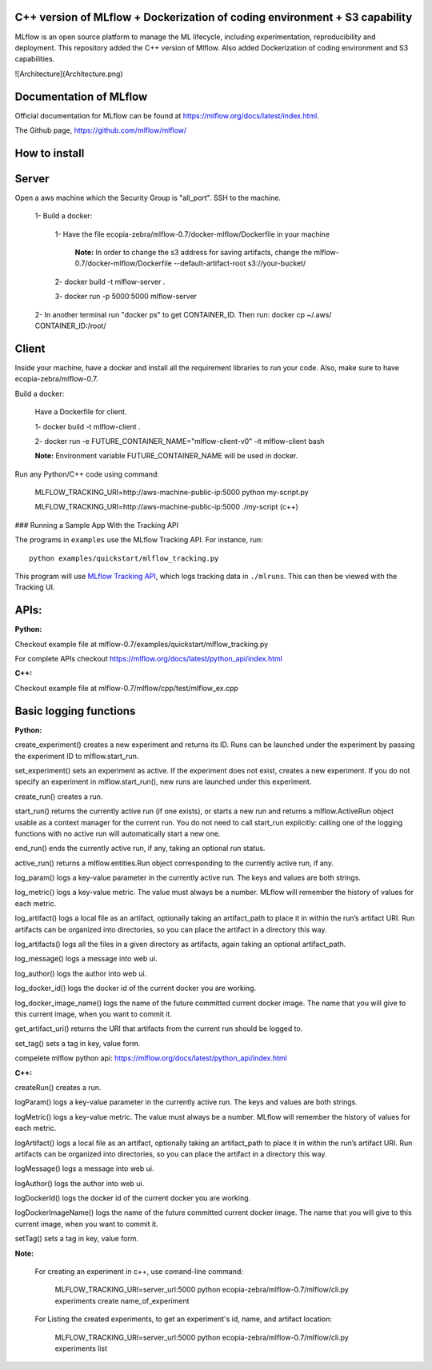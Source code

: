C++ version of MLflow + Dockerization of coding environment + S3 capability
================================================================================

MLflow is an open source platform to manage the ML lifecycle, including experimentation, reproducibility and deployment.
This repository added the C++ version of Mlflow. Also added Dockerization of coding environment and S3 capabilities. 

![Architecture](Architecture.png)

Documentation of MLflow
========================================
Official documentation for MLflow can be found at https://mlflow.org/docs/latest/index.html.

The Github page, https://github.com/mlflow/mlflow/


How to install
====================
Server
====================
Open a aws machine which the Security Group is "all_port". SSH to the machine.

  1- Build a docker:
 
     1- Have the file ecopia-zebra/mlflow-0.7/docker-mlflow/Dockerfile in your machine
     
       **Note:** In order to change the s3 address for saving artifacts, change the mlflow-0.7/docker-mlflow/Dockerfile --default-artifact-root s3://your-bucket/
    
     2- docker build -t mlflow-server .
    
     3- docker run -p 5000:5000 mlflow-server

  2- In another terminal run "docker ps" to get CONTAINER_ID. Then run: docker cp  ~/.aws/  CONTAINER_ID:/root/
  

  

Client
====================
Inside your machine, have a docker and install all the requirement libraries to run your code. Also, make sure to have ecopia-zebra/mlflow-0.7.

Build a docker:
  
  Have a Dockerfile for client.
  
  1- docker build -t mlflow-client .
  
  2- docker run -e FUTURE_CONTAINER_NAME="mlflow-client-v0" -it mlflow-client bash
  
  **Note:** Environment variable FUTURE_CONTAINER_NAME will be used in docker.

Run any Python/C++ code using command: 

  MLFLOW_TRACKING_URI=http://aws-machine-public-ip:5000 python my-script.py
 
  MLFLOW_TRACKING_URI=http://aws-machine-public-ip:5000 ./my-script (c++)


### Running a Sample App With the Tracking API

The programs in ``examples`` use the MLflow Tracking API. For instance, run::

    python examples/quickstart/mlflow_tracking.py

This program will use `MLflow Tracking API <https://mlflow.org/docs/latest/tracking.html>`_,
which logs tracking data in ``./mlruns``. This can then be viewed with the Tracking UI.


APIs:
====================
**Python:**

Checkout example file at mlflow-0.7/examples/quickstart/mlflow_tracking.py 

For complete APIs checkout https://mlflow.org/docs/latest/python_api/index.html

**C++:**

Checkout example file at mlflow-0.7/mlflow/cpp/test/mlflow_ex.cpp


Basic logging functions
========================================
**Python:**

create_experiment() creates a new experiment and returns its ID. Runs can be launched under the experiment by passing the experiment ID to mlflow.start_run.

set_experiment() sets an experiment as active. If the experiment does not exist, creates a new experiment. If you do not specify an experiment in mlflow.start_run(), new runs are launched under this experiment.

create_run() creates a run.

start_run() returns the currently active run (if one exists), or starts a new run and returns a mlflow.ActiveRun object usable as a context manager for the current run. You do not need to call start_run explicitly: calling one of the logging functions with no active run will automatically start a new one.

end_run() ends the currently active run, if any, taking an optional run status.

active_run() returns a mlflow.entities.Run object corresponding to the currently active run, if any.

log_param() logs a key-value parameter in the currently active run. The keys and values are both strings.

log_metric() logs a key-value metric. The value must always be a number. MLflow will remember the history of values for each metric.

log_artifact() logs a local file as an artifact, optionally taking an artifact_path to place it in within the run’s artifact URI. Run artifacts can be organized into directories, so you can place the artifact in a directory this way.

log_artifacts() logs all the files in a given directory as artifacts, again taking an optional artifact_path.

log_message() logs a message into web ui.

log_author() logs the author into web ui.

log_docker_id() logs the docker id of the current docker you are working.

log_docker_image_name() logs the name of the future committed current docker image. The name that you will give to this current image, when you want to commit it. 

get_artifact_uri() returns the URI that artifacts from the current run should be logged to.

set_tag() sets a tag in key, value form.

compelete mlflow python api: https://mlflow.org/docs/latest/python_api/index.html


**C++:**

createRun() creates a run. 

logParam() logs a key-value parameter in the currently active run. The keys and values are both strings.

logMetric() logs a key-value metric. The value must always be a number. MLflow will remember the history of values for each metric.

logArtifact() logs a local file as an artifact, optionally taking an artifact_path to place it in within the run’s artifact URI. Run artifacts can be organized into directories, so you can place the artifact in a directory this way.

logMessage() logs a message into web ui.

logAuthor() logs the author into web ui.

logDockerId() logs the docker id of the current docker you are working.

logDockerImageName() logs the name of the future committed current docker image. The name that you will give to this current image, when you want to commit it.

setTag() sets a tag in key, value form.

**Note:** 
  
  For creating an experiment in c++, use comand-line command:

    MLFLOW_TRACKING_URI=server_url:5000 python ecopia-zebra/mlflow-0.7/mlflow/cli.py experiments create name_of_experiment 
  
  For Listing the created experiments, to get an experiment's id, name, and artifact location:
    
    MLFLOW_TRACKING_URI=server_url:5000 python ecopia-zebra/mlflow-0.7/mlflow/cli.py experiments list
    

